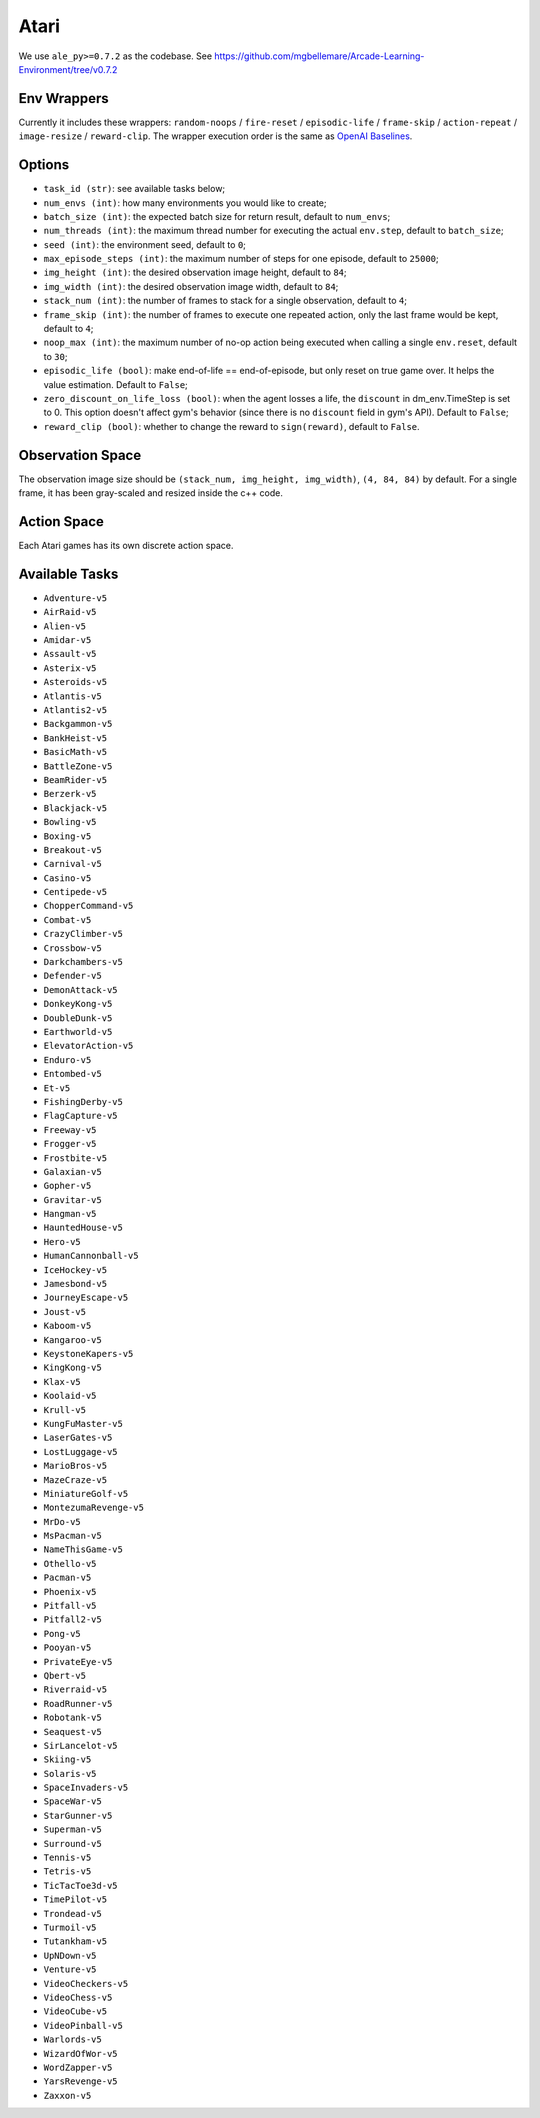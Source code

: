 Atari
=====

We use ``ale_py>=0.7.2`` as the codebase.
See https://github.com/mgbellemare/Arcade-Learning-Environment/tree/v0.7.2


Env Wrappers
------------

Currently it includes these wrappers: ``random-noops`` / ``fire-reset`` /
``episodic-life`` / ``frame-skip`` / ``action-repeat`` / ``image-resize`` /
``reward-clip``. The wrapper execution order is the same as
`OpenAI Baselines <https://github.com/openai/baselines/blob/master/baselines/common/atari_wrappers.py>`_.


Options
-------

* ``task_id (str)``: see available tasks below;
* ``num_envs (int)``: how many environments you would like to create;
* ``batch_size (int)``: the expected batch size for return result, default to
  ``num_envs``;
* ``num_threads (int)``: the maximum thread number for executing the actual
  ``env.step``, default to ``batch_size``;
* ``seed (int)``: the environment seed, default to ``0``;
* ``max_episode_steps (int)``: the maximum number of steps for one episode,
  default to ``25000``;
* ``img_height (int)``: the desired observation image height, default to
  ``84``;
* ``img_width (int)``: the desired observation image width, default to ``84``;
* ``stack_num (int)``: the number of frames to stack for a single observation,
  default to ``4``;
* ``frame_skip (int)``: the number of frames to execute one repeated action,
  only the last frame would be kept, default to ``4``;
* ``noop_max (int)``: the maximum number of no-op action being executed when
  calling a single ``env.reset``, default to ``30``;
* ``episodic_life (bool)``: make end-of-life == end-of-episode, but only reset
  on true game over. It helps the value estimation. Default to ``False``;
* ``zero_discount_on_life_loss (bool)``: when the agent losses a life, the
  ``discount`` in dm_env.TimeStep is set to 0. This option doesn't affect gym's
  behavior (since there is no ``discount`` field in gym's API). Default to
  ``False``;
* ``reward_clip (bool)``: whether to change the reward to ``sign(reward)``,
  default to ``False``.

Observation Space
-----------------

The observation image size should be ``(stack_num, img_height, img_width)``,
``(4, 84, 84)`` by default. For a single frame, it has been gray-scaled and
resized inside the c++ code.


Action Space
------------

Each Atari games has its own discrete action space.


Available Tasks
---------------

* ``Adventure-v5``
* ``AirRaid-v5``
* ``Alien-v5``
* ``Amidar-v5``
* ``Assault-v5``
* ``Asterix-v5``
* ``Asteroids-v5``
* ``Atlantis-v5``
* ``Atlantis2-v5``
* ``Backgammon-v5``
* ``BankHeist-v5``
* ``BasicMath-v5``
* ``BattleZone-v5``
* ``BeamRider-v5``
* ``Berzerk-v5``
* ``Blackjack-v5``
* ``Bowling-v5``
* ``Boxing-v5``
* ``Breakout-v5``
* ``Carnival-v5``
* ``Casino-v5``
* ``Centipede-v5``
* ``ChopperCommand-v5``
* ``Combat-v5``
* ``CrazyClimber-v5``
* ``Crossbow-v5``
* ``Darkchambers-v5``
* ``Defender-v5``
* ``DemonAttack-v5``
* ``DonkeyKong-v5``
* ``DoubleDunk-v5``
* ``Earthworld-v5``
* ``ElevatorAction-v5``
* ``Enduro-v5``
* ``Entombed-v5``
* ``Et-v5``
* ``FishingDerby-v5``
* ``FlagCapture-v5``
* ``Freeway-v5``
* ``Frogger-v5``
* ``Frostbite-v5``
* ``Galaxian-v5``
* ``Gopher-v5``
* ``Gravitar-v5``
* ``Hangman-v5``
* ``HauntedHouse-v5``
* ``Hero-v5``
* ``HumanCannonball-v5``
* ``IceHockey-v5``
* ``Jamesbond-v5``
* ``JourneyEscape-v5``
* ``Joust-v5``
* ``Kaboom-v5``
* ``Kangaroo-v5``
* ``KeystoneKapers-v5``
* ``KingKong-v5``
* ``Klax-v5``
* ``Koolaid-v5``
* ``Krull-v5``
* ``KungFuMaster-v5``
* ``LaserGates-v5``
* ``LostLuggage-v5``
* ``MarioBros-v5``
* ``MazeCraze-v5``
* ``MiniatureGolf-v5``
* ``MontezumaRevenge-v5``
* ``MrDo-v5``
* ``MsPacman-v5``
* ``NameThisGame-v5``
* ``Othello-v5``
* ``Pacman-v5``
* ``Phoenix-v5``
* ``Pitfall-v5``
* ``Pitfall2-v5``
* ``Pong-v5``
* ``Pooyan-v5``
* ``PrivateEye-v5``
* ``Qbert-v5``
* ``Riverraid-v5``
* ``RoadRunner-v5``
* ``Robotank-v5``
* ``Seaquest-v5``
* ``SirLancelot-v5``
* ``Skiing-v5``
* ``Solaris-v5``
* ``SpaceInvaders-v5``
* ``SpaceWar-v5``
* ``StarGunner-v5``
* ``Superman-v5``
* ``Surround-v5``
* ``Tennis-v5``
* ``Tetris-v5``
* ``TicTacToe3d-v5``
* ``TimePilot-v5``
* ``Trondead-v5``
* ``Turmoil-v5``
* ``Tutankham-v5``
* ``UpNDown-v5``
* ``Venture-v5``
* ``VideoCheckers-v5``
* ``VideoChess-v5``
* ``VideoCube-v5``
* ``VideoPinball-v5``
* ``Warlords-v5``
* ``WizardOfWor-v5``
* ``WordZapper-v5``
* ``YarsRevenge-v5``
* ``Zaxxon-v5``
